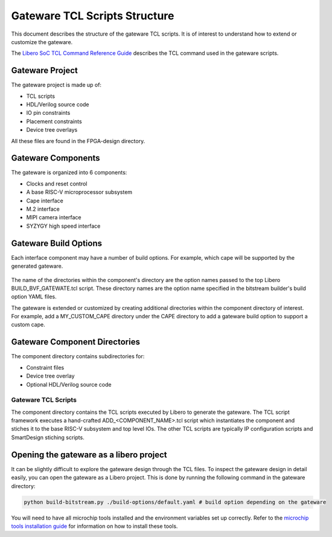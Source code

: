 .. _beaglev-fire-gateware-tcl-scripts-structure:

Gateware TCL Scripts Structure
##############################

This document describes the structure of the gateware TCL scripts. It is of interest to understand
how to extend or customize the gateware.

The `Libero SoC TCL Command Reference Guide <https://coredocs.s3.amazonaws.com/Libero/2023_2/Tool/libero_soc_tcl_cmd_ref_ug.pdf>`_ describes the TCL command used in the gateware scripts.

Gateware Project
================

The gateware project is made up of:

- TCL scripts
- HDL/Verilog source code
- IO pin constraints
- Placement constraints
- Device tree overlays

All these files are found in the FPGA-design directory.

.. figure:: images/gateware-source-dir.*
    :align: center


Gateware Components
===================

The gateware is organized into 6 components:

- Clocks and reset control
- A base RISC-V microprocessor subsystem
- Cape interface
- M.2 interface
- MIPI camera interface
- SYZYGY high speed interface

.. figure:: images/gateware-components.*
    :align: center

Gateware Build Options
======================

Each interface component may have a number of build options. For example, which cape will be
supported by the generated gateware.


.. figure:: images/gateware-cape-options.*
    :align: center

The name of the directories within the component's directory are the option names passed to the
top Libero BUILD_BVF_GATEWATE.tcl script. These directory names are the option name specified in
the bitstream builder's build option YAML files.

The gateware is extended or customized by creating additional directories within the component
directory of interest. For example, add a MY_CUSTOM_CAPE directory under the CAPE directory to
add a gateware build option to support a custom cape.

Gateware Component Directories
==============================

The component directory contains subdirectories for:

- Constraint files
- Device tree overlay
- Optional HDL/Verilog source code

.. figure:: images/gateware-cape-robotics-dirs.png
    :align: center

Gateware TCL Scripts
--------------------

The component directory contains the TCL scripts executed by Libero to generate the gateware.
The TCL script framework executes a hand-crafted ADD_<COMPONENT_NAME>.tcl script which instantiates
the component and stiches it to the base RISC-V subsystem and top level IOs. The other TCL scripts
are typically IP configuration scripts and SmartDesign stiching scripts.

.. figure:: images/gateware-cape-robotics-files.png
    :align: center

Opening the gateware as a libero project
========================================

It can be slightly difficult to explore the gateware design through the TCL files. To inspect the
gateware design in detail easily, you can open the gateware as a Libero project. This is done by running the 
following command in the gateware directory:

.. code-block:: shell

    python build-bitstream.py ./build-options/default.yaml # build option depending on the gateware

You will need to have all microchip tools installed and the environment variables set up correctly. Refer 
to the `microchip tools installation guide <beaglev-fire-mchp-fpga-tools-installation-guide>`_ for information on how to install these tools.

